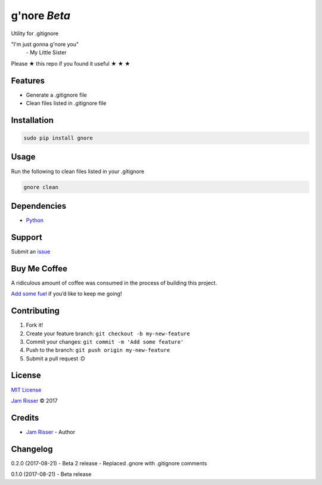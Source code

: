 g'nore *Beta*
================

Utility for .gitignore

"I'm just gonna g'nore you"
  \- My Little Sister

Please ★ this repo if you found it useful ★ ★ ★


Features
--------

-  Generate a .gitignore file
-  Clean files listed in .gitignore file


Installation
------------

.. code:: sh

       sudo pip install gnore


Usage
------------

Run the following to clean files listed in your .gitignore

.. code:: sh

       gnore clean


Dependencies
------------

-  `Python`_


Support
-------

Submit an `issue`_


Buy Me Coffee
-------------

A ridiculous amount of coffee was consumed in the process of building
this project.

`Add some fuel`_ if you’d like to keep me going!


Contributing
------------

1. Fork it!
2. Create your feature branch: ``git checkout -b my-new-feature``
3. Commit your changes: ``git commit -m 'Add some feature'``
4. Push to the branch: ``git push origin my-new-feature``
5. Submit a pull request :D


License
-------

`MIT License`_

`Jam Risser`_ © 2017


Credits
-------

-  `Jam Risser`_ - Author


Changelog
---------

0.2.0 (2017-08-21)
-  Beta 2 release
-  Replaced .gnore with .gitignore comments

0.1.0 (2017-08-21)
-  Beta release

.. _Python: https://www.python.org/
.. _issue: https://github.com/jamrizzi/gnore/issues/new
.. _Add some fuel: https://pay.jamrizzi.com
.. _MIT License: https://github.com/jamrizzi/gnore/blob/master/LICENSE
.. _Jam Risser: https://jamrizzi.com
